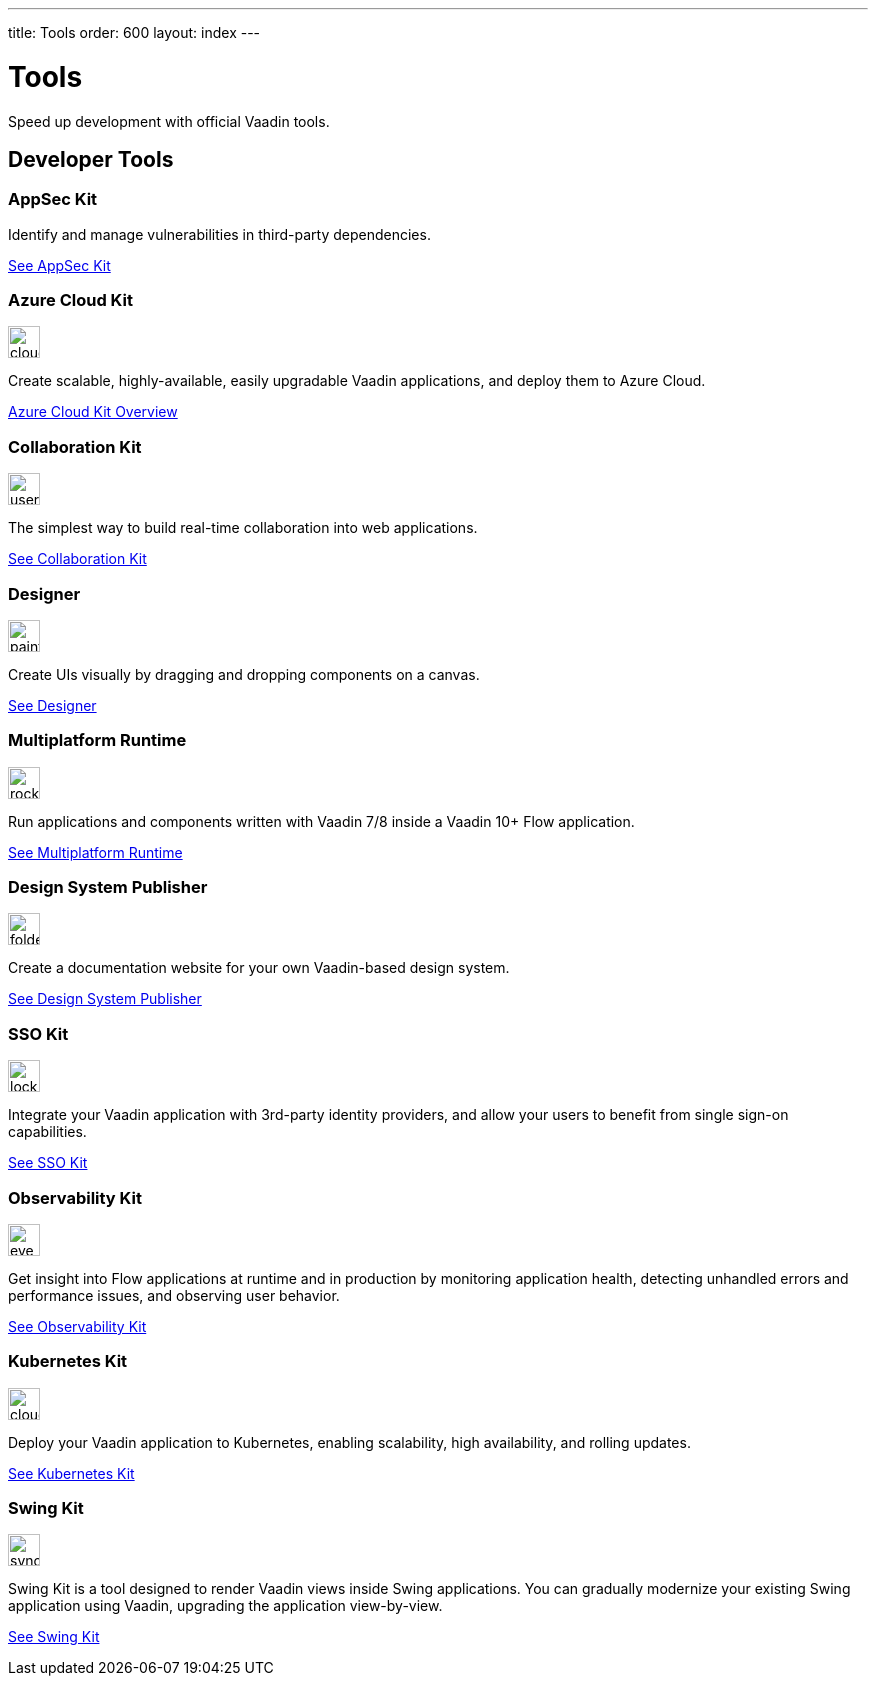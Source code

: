 ---
title: Tools
order: 600
layout: index
---

= Tools

Speed up development with official Vaadin tools.

[.cards.large.quiet.hide-title]
== Developer Tools

[.card]
=== AppSec Kit
Identify and manage vulnerabilities in third-party dependencies.

[.sr-only]
<<{articles}/tools/appsec#,See AppSec Kit>>

[.card]
=== Azure Cloud Kit
image::{articles}/_images/cloud-upload-alt-solid.svg[opts=inline, role=icon,32,32]
Create scalable, highly-available, easily upgradable Vaadin applications, and deploy them to Azure Cloud.

[.sr-only]
<<{articles}/tools/azure-cloud#,Azure Cloud Kit Overview>>

[.card]
=== Collaboration Kit
image::{articles}/_images/users-solid.svg[opts=inline, role=icon,32,32]
The simplest way to build real-time collaboration into web applications.

[.sr-only]
<<{articles}/tools/collaboration#,See Collaboration Kit>>

[.card]
=== Designer
image::{articles}/_images/paint-brush-solid.svg[opts=inline, role=icon,32,32]
Create UIs visually by dragging and dropping components on a canvas.

[.sr-only]
<<{articles}/tools/designer#,See Designer>>

[.card]
=== Multiplatform Runtime
image::{articles}/_images/rocket-solid.svg[opts=inline, role=icon,32,32]
Run applications and components written with Vaadin 7/8 inside a Vaadin 10+ Flow application.

[.sr-only]
<<{articles}/tools/mpr#,See Multiplatform Runtime>>

[.card]
=== Design System Publisher
image::{articles}/_images/folder-open.svg[opts=inline, role=icon,32,32]
Create a documentation website for your own Vaadin-based design system.

[.sr-only]
<<{articles}/tools/dspublisher#,See Design System Publisher>>

[.card]
=== SSO Kit
image::{articles}/_images/lock-solid.svg[opts=inline, role=icon,32,32]
Integrate your Vaadin application with 3rd-party identity providers, and allow your users to benefit from single sign-on capabilities.

[.sr-only]
<<{articles}/tools/sso#,See SSO Kit>>

[.card]
=== Observability Kit
image::{articles}/_images/eye.svg[opts=inline, role=icon,32,32]
Get insight into Flow applications at runtime and in production by monitoring application health, detecting unhandled errors and performance issues, and observing user behavior.

[.sr-only]
<<{articles}/tools/observability#,See Observability Kit>>

[.card]
=== Kubernetes Kit
image::{articles}/_images/cloud-solid.svg[opts=inline, role=icon,32,32]
Deploy your Vaadin application to Kubernetes, enabling scalability, high availability, and rolling updates.

[.sr-only]
<<{articles}/tools/kubernetes#,See Kubernetes Kit>>

[.card]
=== Swing Kit
image::{articles}/_images/sync-solid.svg[opts=inline, role=icon,32,3w]
Swing Kit is a tool designed to render Vaadin views inside Swing applications.
You can gradually modernize your existing Swing application using Vaadin, upgrading the application view-by-view.

[.sr-only]
<<{articles}/tools/swing#,See Swing Kit>>
